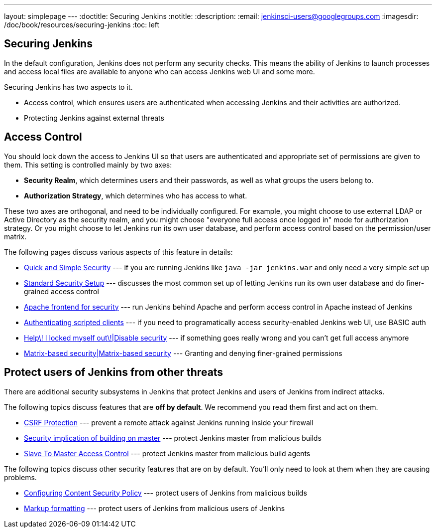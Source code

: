 ---
layout: simplepage
---
:doctitle: Securing Jenkins
:notitle:
:description:
:email: jenkinsci-users@googlegroups.com
:imagesdir: /doc/book/resources/securing-jenkins
:toc: left

== Securing Jenkins
In the default configuration, Jenkins does not perform any security checks. This means the ability of Jenkins to
launch processes and access local files are available to anyone who can access Jenkins web UI and some more.

Securing Jenkins has two aspects to it.

* Access control, which ensures users are authenticated when accessing Jenkins and their activities are authorized.
* Protecting Jenkins against external threats

== Access Control
You should lock down the access to Jenkins UI so that users are authenticated and appropriate set of permissions are given to them. This setting is controlled mainly by two axes:

* *Security Realm*, which determines users and their passwords, as well as what groups the users belong to.
* *Authorization Strategy*, which determines who has access to what.

These two axes are orthogonal, and need to be individually configured. For example, you might choose to use external LDAP or Active Directory as the security realm, and you might choose "everyone full access once logged in" mode for authorization strategy. Or you might choose to let Jenkins run its own user database, and perform access control based on the permission/user matrix.

The following pages discuss various aspects of this feature in details:

* https://wiki.jenkins-ci.org/display/JENKINS/Quick+and+Simple+Security[Quick and Simple Security] --- if you are running Jenkins like `java -jar jenkins.war` and only need a very simple set up
* https://wiki.jenkins-ci.org/display/JENKINS/Standard+Security+Setup[Standard Security Setup] --- discusses the most common set up of letting Jenkins run its own user database and do finer-grained access control
* https://wiki.jenkins-ci.org/display/JENKINS/Apache+frontend+for+security[Apache frontend for security] --- run Jenkins behind Apache and perform access control in Apache instead of Jenkins
* https://wiki.jenkins-ci.org/display/JENKINS/Authenticating+scripted+clients[Authenticating scripted clients] --- if you need to programatically access security-enabled Jenkins web UI, use BASIC auth
* https://wiki.jenkins-ci.org/display/JENKINS/Disable+security[Help\! I locked myself out\!|Disable security] --- if something goes really wrong and you can't get full access anymore
* https://wiki.jenkins-ci.org/display/JENKINS/Matrix-based+security[Matrix-based security|Matrix-based security] --- Granting and denying finer-grained permissions


== Protect users of Jenkins from other threats
There are additional security subsystems in Jenkins that protect Jenkins and users of Jenkins from indirect attacks.

The following topics discuss features that are *off by default*. We recommend you read them first and act on them.

* https://wiki.jenkins-ci.org/display/JENKINS/CSRF+Protection[CSRF Protection] --- prevent a remote attack against Jenkins running inside your firewall
* https://wiki.jenkins-ci.org/display/JENKINS/Security+implication+of+building+on+master[Security implication of building on master] --- protect Jenkins master from malicious builds
* https://wiki.jenkins-ci.org/display/JENKINS/Slave+To+Master+Access+Control[Slave To Master Access Control] --- protect Jenkins master from malicious build agents

The following topics discuss other security features that are on by default. You'll only need to look at them when they are causing problems.

* https://wiki.jenkins-ci.org/display/JENKINS/Configuring+Content+Security+Policy[Configuring Content Security Policy] --- protect users of Jenkins from malicious builds
* https://wiki.jenkins-ci.org/display/JENKINS/Markup+formatting[Markup formatting] --- protect users of Jenkins from malicious users of Jenkins
